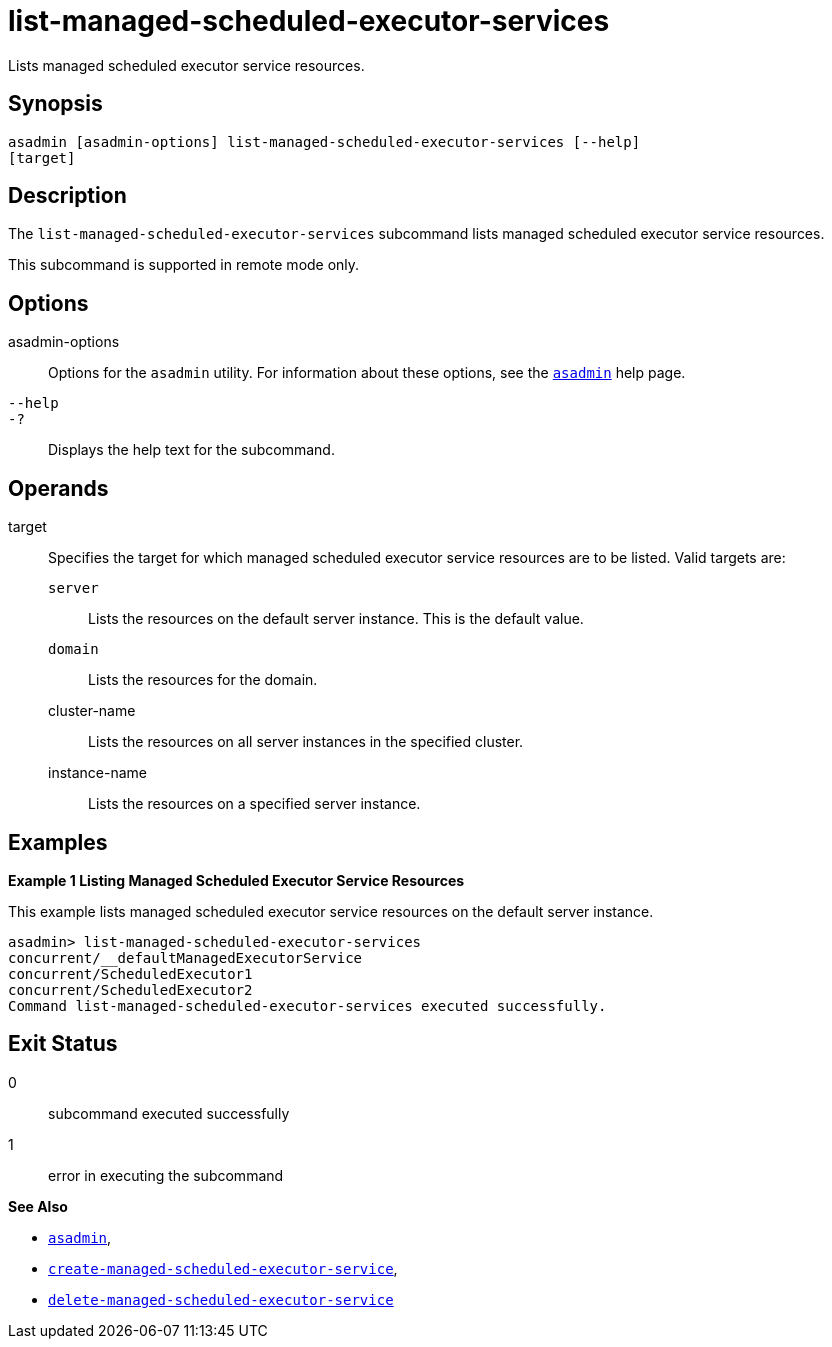 [[list-managed-scheduled-executor-services]]
= list-managed-scheduled-executor-services

Lists managed scheduled executor service resources.

[[synopsis]]
== Synopsis

[source,shell]
----
asadmin [asadmin-options] list-managed-scheduled-executor-services [--help]
[target]
----

[[description]]
== Description

The `list-managed-scheduled-executor-services` subcommand lists managed scheduled executor service resources.

This subcommand is supported in remote mode only.

[[options]]
== Options

asadmin-options::
Options for the `asadmin` utility. For information about these options, see the xref:Technical Documentation/Payara Server Documentation/Command Reference/asadmin.adoc#asadmin-1m[`asadmin`] help page.
`--help`::
`-?`::
Displays the help text for the subcommand.

[[operands]]
== Operands

target::
Specifies the target for which managed scheduled executor service resources are to be listed. Valid targets are:
+
`server`;;
Lists the resources on the default server instance. This is the default value.
`domain`;;
Lists the resources for the domain.
cluster-name;;
Lists the resources on all server instances in the specified cluster.
instance-name;;
Lists the resources on a specified server instance.

[[examples]]
== Examples

*Example 1 Listing Managed Scheduled Executor Service Resources*

This example lists managed scheduled executor service resources on the default server instance.

[source,shell]
----
asadmin> list-managed-scheduled-executor-services
concurrent/__defaultManagedExecutorService
concurrent/ScheduledExecutor1
concurrent/ScheduledExecutor2
Command list-managed-scheduled-executor-services executed successfully.
----

[[exit-status]]
== Exit Status

0::
subcommand executed successfully
1::
error in executing the subcommand

*See Also*

* xref:Technical Documentation/Payara Server Documentation/Command Reference/asadmin.adoc#asadmin-1m[`asadmin`],
* xref:Technical Documentation/Payara Server Documentation/Command Reference/create-managed-scheduled-executor-service.adoc#create-managed-scheduled-executor-service[`create-managed-scheduled-executor-service`],
* xref:Technical Documentation/Payara Server Documentation/Command Reference/delete-managed-scheduled-executor-service.adoc#delete-managed-scheduled-executor-service[`delete-managed-scheduled-executor-service`]


